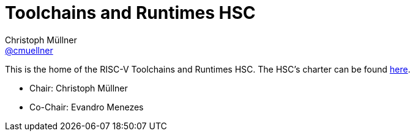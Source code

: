 ////
SPDX-License-Identifier: CC-BY-4.0
////

= Toolchains and Runtimes HSC
Christoph Müllner <https://github.com/cmuellner[@cmuellner]>
:uri-license: {uri-rel-file-base}LICENSE

This is the home of the RISC-V Toolchains and Runtimes HSC.
The HSC's charter can be found link:./charter.adoc[here].

* Chair: Christoph Müllner
* Co-Chair: Evandro Menezes
